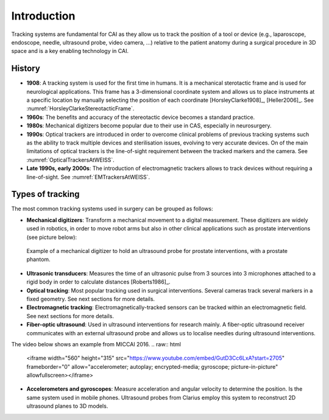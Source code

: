 .. _IntroductionTracking:

Introduction
============

Tracking systems are fundamental for CAI as they allow us to track the position of a tool or device (e.g., laparoscope, endoscope, needle, ultrasound probe, video camera, ...) relative to the patient anatomy during a surgical procedure in 3D space and is a key enabling technology in CAI.

History
-------

* **1908**: A tracking system is used for the first time in humans. It is a mechanical sterotactic frame and is used for neurological applications. This frame has a 3-dimensional coordinate system and allows us to place instruments at a specific location by manually selecting the position of each coordinate [HorsleyClarke1908]_, [Heller2006]_. See :numref:`HorsleyClarkeStereotacticFrame`.
* **1960s**: The benefits and accuracy of the stereotactic device becomes a standard practice.
* **1980s**: Mechanical digitizers become popular due to their use in CAS, especially in neurosurgery. 
* **1990s**: Optical trackers are introduced in order to overcome clinical problems of previous tracking systems such as the ability to track multiple devices and sterilisation issues, evolving to very accurate devices. On of the main limitations of optical trackers is the line-of-sight requirement between the tracked markers and the camera. See :numref:`OpticalTrackersAtWEISS`.
* **Late 1990s, early 2000s**: The introduction of electromagnetic trackers allows to track devices without requiring a line-of-sight. See :numref:`EMTrackersAtWEISS`.

Types of tracking
-----------------

The most common tracking systems used in surgery can be grouped as follows:

* **Mechanical digitizers**: Transform a mechanical movement to a digital measurement. These digitizers are widely used in robotics, in order to move robot arms but also in other clinical applications such as prostate interventions (see picture below):

.. figure:: mechanical_digitiser.jpg
  :alt: Example of a mechanic digitizer to hold an ultrasound probe for prostate interventions, with a prostate phantom.
  :width: 300
  
  Example of a mechanical digitizer to hold an ultrasound probe for prostate interventions, with a prostate phantom.

* **Ultrasonic transducers**: Measures the time of an ultrasonic pulse from 3 sources into 3 microphones attached to a rigid body in order to calculate distances [Roberts1986]_.

* **Optical tracking**: Most popular tracking used in surgical interventions. Several cameras track several markers in a fixed geometry. See next sections for more details.

* **Electromagnetic tracking**: Electromagnetically-tracked sensors can be tracked within an electromagnetic field. See next sections for more details.

* **Fiber-optic ultrasound**: Used in ultrasound interventions for research mainly. A fiber-optic ultrasound receiver communicates with an external ultrasound probe and allows us to localise needles during ultrasound interventions.

The video below shows an example from MICCAI 2016.
.. raw:: html

    <iframe width="560" height="315" src="https://www.youtube.com/embed/GutD3Cc6LxA?start=2705" frameborder="0" allow="accelerometer; autoplay; encrypted-media; gyroscope; picture-in-picture" allowfullscreen></iframe>


* **Accelerometers and gyroscopes**: Measure acceleration and angular velocity to determine the position. Is the same system used in mobile phones. Ultrasound probes from Clarius employ this system to reconstruct 2D ultrasound planes to 3D models.




